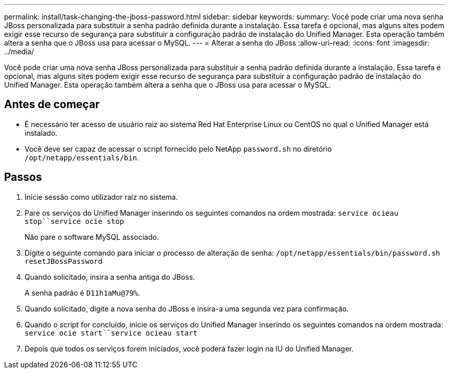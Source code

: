 ---
permalink: install/task-changing-the-jboss-password.html 
sidebar: sidebar 
keywords:  
summary: Você pode criar uma nova senha JBoss personalizada para substituir a senha padrão definida durante a instalação. Essa tarefa é opcional, mas alguns sites podem exigir esse recurso de segurança para substituir a configuração padrão de instalação do Unified Manager. Esta operação também altera a senha que o JBoss usa para acessar o MySQL. 
---
= Alterar a senha do JBoss
:allow-uri-read: 
:icons: font
:imagesdir: ../media/


[role="lead"]
Você pode criar uma nova senha JBoss personalizada para substituir a senha padrão definida durante a instalação. Essa tarefa é opcional, mas alguns sites podem exigir esse recurso de segurança para substituir a configuração padrão de instalação do Unified Manager. Esta operação também altera a senha que o JBoss usa para acessar o MySQL.



== Antes de começar

* É necessário ter acesso de usuário raiz ao sistema Red Hat Enterprise Linux ou CentOS no qual o Unified Manager está instalado.
* Você deve ser capaz de acessar o script fornecido pelo NetApp `password.sh` no diretório `/opt/netapp/essentials/bin`.




== Passos

. Inicie sessão como utilizador raiz no sistema.
. Pare os serviços do Unified Manager inserindo os seguintes comandos na ordem mostrada: `service ocieau stop``service ocie stop`
+
Não pare o software MySQL associado.

. Digite o seguinte comando para iniciar o processo de alteração de senha: `/opt/netapp/essentials/bin/password.sh resetJBossPassword`
. Quando solicitado, insira a senha antiga do JBoss.
+
A senha padrão é `D11h1aMu@79%`.

. Quando solicitado, digite a nova senha do JBoss e insira-a uma segunda vez para confirmação.
. Quando o script for concluído, inicie os serviços do Unified Manager inserindo os seguintes comandos na ordem mostrada: `service ocie start``service ocieau start`
. Depois que todos os serviços forem iniciados, você poderá fazer login na IU do Unified Manager.

